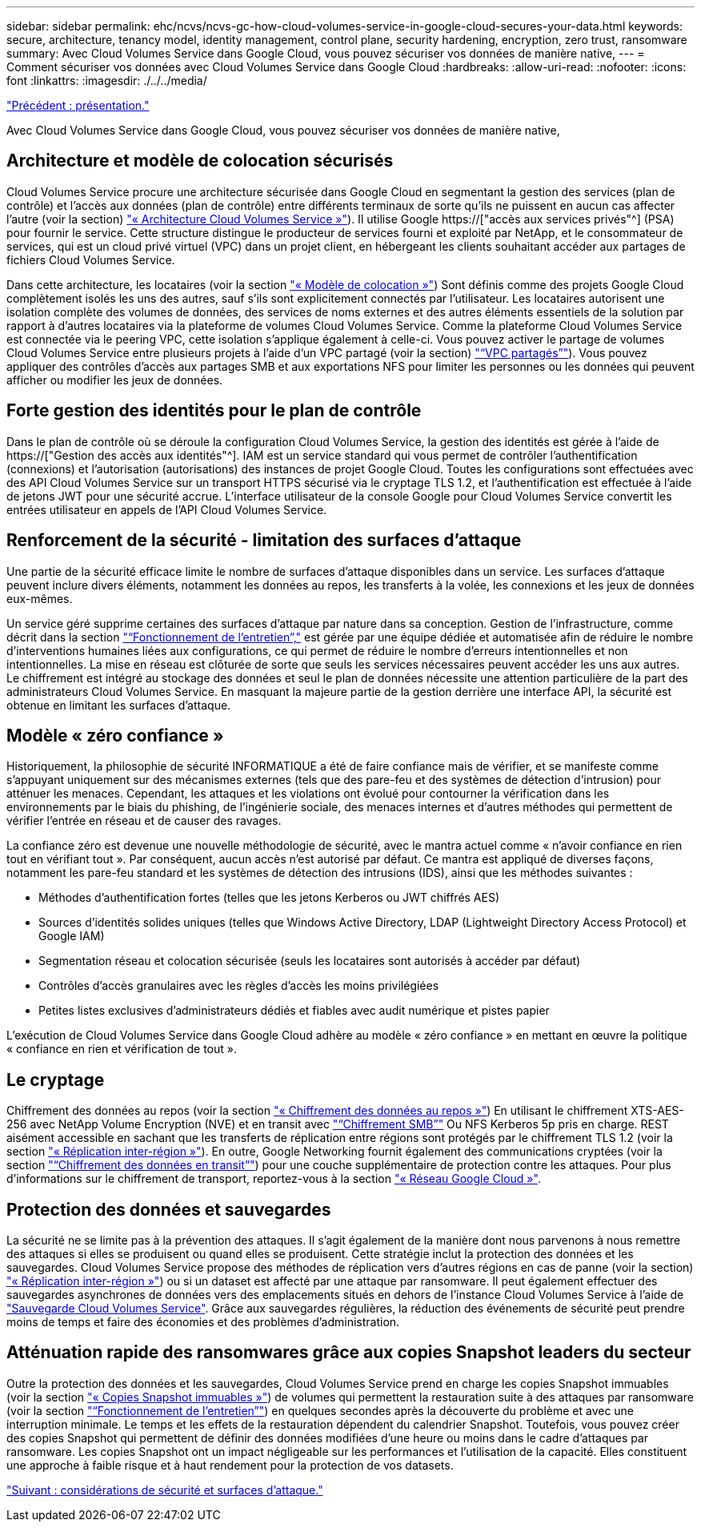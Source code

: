 ---
sidebar: sidebar 
permalink: ehc/ncvs/ncvs-gc-how-cloud-volumes-service-in-google-cloud-secures-your-data.html 
keywords: secure, architecture, tenancy model, identity management, control plane, security hardening, encryption, zero trust, ransomware 
summary: Avec Cloud Volumes Service dans Google Cloud, vous pouvez sécuriser vos données de manière native, 
---
= Comment sécuriser vos données avec Cloud Volumes Service dans Google Cloud
:hardbreaks:
:allow-uri-read: 
:nofooter: 
:icons: font
:linkattrs: 
:imagesdir: ./../../media/


link:ncvs-gc-overview.html["Précédent : présentation."]

[role="lead"]
Avec Cloud Volumes Service dans Google Cloud, vous pouvez sécuriser vos données de manière native,



== Architecture et modèle de colocation sécurisés

Cloud Volumes Service procure une architecture sécurisée dans Google Cloud en segmentant la gestion des services (plan de contrôle) et l'accès aux données (plan de contrôle) entre différents terminaux de sorte qu'ils ne puissent en aucun cas affecter l'autre (voir la section) link:ncvs-gc-cloud-volumes-service-architecture.html["« Architecture Cloud Volumes Service »"]). Il utilise Google https://["accès aux services privés"^] (PSA) pour fournir le service. Cette structure distingue le producteur de services fourni et exploité par NetApp, et le consommateur de services, qui est un cloud privé virtuel (VPC) dans un projet client, en hébergeant les clients souhaitant accéder aux partages de fichiers Cloud Volumes Service.

Dans cette architecture, les locataires (voir la section link:ncvs-gc-cloud-volumes-service-architecture.html#tenancy-model["« Modèle de colocation »"]) Sont définis comme des projets Google Cloud complètement isolés les uns des autres, sauf s'ils sont explicitement connectés par l'utilisateur. Les locataires autorisent une isolation complète des volumes de données, des services de noms externes et des autres éléments essentiels de la solution par rapport à d'autres locataires via la plateforme de volumes Cloud Volumes Service. Comme la plateforme Cloud Volumes Service est connectée via le peering VPC, cette isolation s'applique également à celle-ci. Vous pouvez activer le partage de volumes Cloud Volumes Service entre plusieurs projets à l'aide d'un VPC partagé (voir la section) link:ncvs-gc-cloud-volumes-service-architecture.html#tenancy-model#shared-vpcs["“VPC partagés”"]). Vous pouvez appliquer des contrôles d'accès aux partages SMB et aux exportations NFS pour limiter les personnes ou les données qui peuvent afficher ou modifier les jeux de données.



== Forte gestion des identités pour le plan de contrôle

Dans le plan de contrôle où se déroule la configuration Cloud Volumes Service, la gestion des identités est gérée à l'aide de https://["Gestion des accès aux identités"^]. IAM est un service standard qui vous permet de contrôler l'authentification (connexions) et l'autorisation (autorisations) des instances de projet Google Cloud. Toutes les configurations sont effectuées avec des API Cloud Volumes Service sur un transport HTTPS sécurisé via le cryptage TLS 1.2, et l'authentification est effectuée à l'aide de jetons JWT pour une sécurité accrue. L'interface utilisateur de la console Google pour Cloud Volumes Service convertit les entrées utilisateur en appels de l'API Cloud Volumes Service.



== Renforcement de la sécurité - limitation des surfaces d'attaque

Une partie de la sécurité efficace limite le nombre de surfaces d'attaque disponibles dans un service. Les surfaces d'attaque peuvent inclure divers éléments, notamment les données au repos, les transferts à la volée, les connexions et les jeux de données eux-mêmes.

Un service géré supprime certaines des surfaces d'attaque par nature dans sa conception. Gestion de l'infrastructure, comme décrit dans la section link:ncvs-gc-service-operation.html["“Fonctionnement de l'entretien”,"] est gérée par une équipe dédiée et automatisée afin de réduire le nombre d'interventions humaines liées aux configurations, ce qui permet de réduire le nombre d'erreurs intentionnelles et non intentionnelles. La mise en réseau est clôturée de sorte que seuls les services nécessaires peuvent accéder les uns aux autres. Le chiffrement est intégré au stockage des données et seul le plan de données nécessite une attention particulière de la part des administrateurs Cloud Volumes Service. En masquant la majeure partie de la gestion derrière une interface API, la sécurité est obtenue en limitant les surfaces d'attaque.



== Modèle « zéro confiance »

Historiquement, la philosophie de sécurité INFORMATIQUE a été de faire confiance mais de vérifier, et se manifeste comme s'appuyant uniquement sur des mécanismes externes (tels que des pare-feu et des systèmes de détection d'intrusion) pour atténuer les menaces. Cependant, les attaques et les violations ont évolué pour contourner la vérification dans les environnements par le biais du phishing, de l'ingénierie sociale, des menaces internes et d'autres méthodes qui permettent de vérifier l'entrée en réseau et de causer des ravages.

La confiance zéro est devenue une nouvelle méthodologie de sécurité, avec le mantra actuel comme « n'avoir confiance en rien tout en vérifiant tout ». Par conséquent, aucun accès n'est autorisé par défaut. Ce mantra est appliqué de diverses façons, notamment les pare-feu standard et les systèmes de détection des intrusions (IDS), ainsi que les méthodes suivantes :

* Méthodes d'authentification fortes (telles que les jetons Kerberos ou JWT chiffrés AES)
* Sources d'identités solides uniques (telles que Windows Active Directory, LDAP (Lightweight Directory Access Protocol) et Google IAM)
* Segmentation réseau et colocation sécurisée (seuls les locataires sont autorisés à accéder par défaut)
* Contrôles d'accès granulaires avec les règles d'accès les moins privilégiées
* Petites listes exclusives d'administrateurs dédiés et fiables avec audit numérique et pistes papier


L'exécution de Cloud Volumes Service dans Google Cloud adhère au modèle « zéro confiance » en mettant en œuvre la politique « confiance en rien et vérification de tout ».



== Le cryptage

Chiffrement des données au repos (voir la section link:ncvs-gc-data-encryption-at-rest.html["« Chiffrement des données au repos »"]) En utilisant le chiffrement XTS-AES-256 avec NetApp Volume Encryption (NVE) et en transit avec link:ncvs-gc-data-encryption-in-transit.html#nas-protocols#smb-encryption["“Chiffrement SMB”"] Ou NFS Kerberos 5p pris en charge. REST aisément accessible en sachant que les transferts de réplication entre régions sont protégés par le chiffrement TLS 1.2 (voir la section link:ncvs-gc-security-considerations-and-attack-surfaces.html#detection,-prevention-and-mitigation-of-ransomeware,-malware,-and-viruses#cross-region-replication["« Réplication inter-région »"]). En outre, Google Networking fournit également des communications cryptées (voir la section link:ncvs-gc-data-encryption-in-transit.html["“Chiffrement des données en transit”"]) pour une couche supplémentaire de protection contre les attaques. Pour plus d'informations sur le chiffrement de transport, reportez-vous à la section link:ncvs-gc-data-encryption-in-transit.html#google-cloud-network["« Réseau Google Cloud »"].



== Protection des données et sauvegardes

La sécurité ne se limite pas à la prévention des attaques. Il s'agit également de la manière dont nous parvenons à nous remettre des attaques si elles se produisent ou quand elles se produisent. Cette stratégie inclut la protection des données et les sauvegardes. Cloud Volumes Service propose des méthodes de réplication vers d'autres régions en cas de panne (voir la section) link:ncvs-gc-security-considerations-and-attack-surfaces.html#detection,-prevention-and-mitigation-of-ransomeware,-malware,-and-viruses#cross-region-replication["« Réplication inter-région »"]) ou si un dataset est affecté par une attaque par ransomware. Il peut également effectuer des sauvegardes asynchrones de données vers des emplacements situés en dehors de l'instance Cloud Volumes Service à l'aide de link:ncvs-gc-security-considerations-and-attack-surfaces.html#detection,-prevention-and-mitigation-of-ransomeware,-malware,-and-viruses#cloud-volumes-service-backup["Sauvegarde Cloud Volumes Service"]. Grâce aux sauvegardes régulières, la réduction des événements de sécurité peut prendre moins de temps et faire des économies et des problèmes d'administration.



== Atténuation rapide des ransomwares grâce aux copies Snapshot leaders du secteur

Outre la protection des données et les sauvegardes, Cloud Volumes Service prend en charge les copies Snapshot immuables (voir la section link:ncvs-gc-security-considerations-and-attack-surfaces.html#detection,-prevention-and-mitigation-of-ransomeware,-malware,-and-viruses#immutable-snapshot-copies["« Copies Snapshot immuables »"]) de volumes qui permettent la restauration suite à des attaques par ransomware (voir la section link:ncvs-gc-service-operation.html["“Fonctionnement de l'entretien”"]) en quelques secondes après la découverte du problème et avec une interruption minimale. Le temps et les effets de la restauration dépendent du calendrier Snapshot. Toutefois, vous pouvez créer des copies Snapshot qui permettent de définir des données modifiées d'une heure ou moins dans le cadre d'attaques par ransomware. Les copies Snapshot ont un impact négligeable sur les performances et l'utilisation de la capacité. Elles constituent une approche à faible risque et à haut rendement pour la protection de vos datasets.

link:ncvs-gc-security-considerations-and-attack-surfaces.html["Suivant : considérations de sécurité et surfaces d'attaque."]
